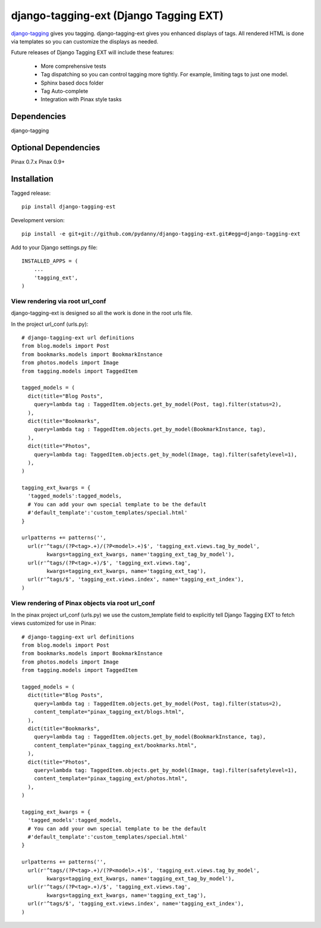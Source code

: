 =======================================
django-tagging-ext (Django Tagging EXT)
=======================================

`django-tagging`_ gives you tagging. django-tagging-ext gives you enhanced 
displays of tags. All rendered HTML is done via templates so you can customize
the displays as needed.

Future releases of Django Tagging EXT will include these features:

 * More comprehensive tests
 * Tag dispatching so you can control tagging more tightly. For example, limiting tags to just one model.
 * Sphinx based docs folder
 * Tag Auto-complete
 * Integration with Pinax style tasks

Dependencies
~~~~~~~~~~~~

django-tagging

Optional Dependencies
~~~~~~~~~~~~~~~~~~~~~

Pinax 0.7.x
Pinax 0.9+

Installation
~~~~~~~~~~~~

Tagged release::

    pip install django-tagging-est
    
Development version::

    pip install -e git+git://github.com/pydanny/django-tagging-ext.git#egg=django-tagging-ext
    
Add to your Django settings.py file::

    INSTALLED_APPS = (
        ...
        'tagging_ext',
    )
    

View rendering via root url_conf
=================================

django-tagging-ext is designed so all the work is done in the root urls file.

In the project url_conf (urls.py)::

    # django-tagging-ext url definitions
    from blog.models import Post
    from bookmarks.models import BookmarkInstance
    from photos.models import Image
    from tagging.models import TaggedItem

    tagged_models = (
      dict(title="Blog Posts",
        query=lambda tag : TaggedItem.objects.get_by_model(Post, tag).filter(status=2),
      ),
      dict(title="Bookmarks",
        query=lambda tag : TaggedItem.objects.get_by_model(BookmarkInstance, tag),
      ),
      dict(title="Photos",
        query=lambda tag: TaggedItem.objects.get_by_model(Image, tag).filter(safetylevel=1),
      ),
    )

    tagging_ext_kwargs = {
      'tagged_models':tagged_models,
      # You can add your own special template to be the default
      #'default_template':'custom_templates/special.html'
    }

    urlpatterns += patterns('',
      url(r'^tags/(?P<tag>.+)/(?P<model>.+)$', 'tagging_ext.views.tag_by_model', 
            kwargs=tagging_ext_kwargs, name='tagging_ext_tag_by_model'),
      url(r'^tags/(?P<tag>.+)/$', 'tagging_ext.views.tag', 
            kwargs=tagging_ext_kwargs, name='tagging_ext_tag'),
      url(r'^tags/$', 'tagging_ext.views.index', name='tagging_ext_index'),  
    )
    
View rendering of Pinax objects via root url_conf
==================================================

In the pinax project url_conf (urls.py) we use the custom_template field to 
explicitly tell Django Tagging EXT to fetch views customized for use in 
Pinax::

    # django-tagging-ext url definitions
    from blog.models import Post
    from bookmarks.models import BookmarkInstance
    from photos.models import Image
    from tagging.models import TaggedItem

    tagged_models = (
      dict(title="Blog Posts",
        query=lambda tag : TaggedItem.objects.get_by_model(Post, tag).filter(status=2),
        content_template="pinax_tagging_ext/blogs.html",
      ),
      dict(title="Bookmarks",
        query=lambda tag : TaggedItem.objects.get_by_model(BookmarkInstance, tag),
        content_template="pinax_tagging_ext/bookmarks.html",        
      ),
      dict(title="Photos",
        query=lambda tag: TaggedItem.objects.get_by_model(Image, tag).filter(safetylevel=1),
        content_template="pinax_tagging_ext/photos.html",    
      ),
    )

    tagging_ext_kwargs = {
      'tagged_models':tagged_models,
      # You can add your own special template to be the default
      #'default_template':'custom_templates/special.html'
    }

    urlpatterns += patterns('',
      url(r'^tags/(?P<tag>.+)/(?P<model>.+)$', 'tagging_ext.views.tag_by_model',
            kwargs=tagging_ext_kwargs, name='tagging_ext_tag_by_model'),
      url(r'^tags/(?P<tag>.+)/$', 'tagging_ext.views.tag', 
            kwargs=tagging_ext_kwargs, name='tagging_ext_tag'),
      url(r'^tags/$', 'tagging_ext.views.index', name='tagging_ext_index'),  
    )


.. _`django-tagging`: http://code.google.com/p/django-tagging
.. _`Django`: http://djangoproject.com
.. _`Pinax`: http://pinaxproject.com


